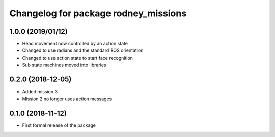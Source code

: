 ^^^^^^^^^^^^^^^^^^^^^^^^^^^^^^
Changelog for package rodney_missions
^^^^^^^^^^^^^^^^^^^^^^^^^^^^^^

1.0.0 (2019/01/12)
------------------
* Head movement now controlled by an action state
* Changed to use radians and the standard ROS orientation
* Changed to use action state to start face recognition
* Sub state machines moved into libraries

0.2.0 (2018-12-05)
------------------
* Added mission 3
* Mission 2 no longer uses action messages

0.1.0 (2018-11-12)
------------------
* First formal release of the package
